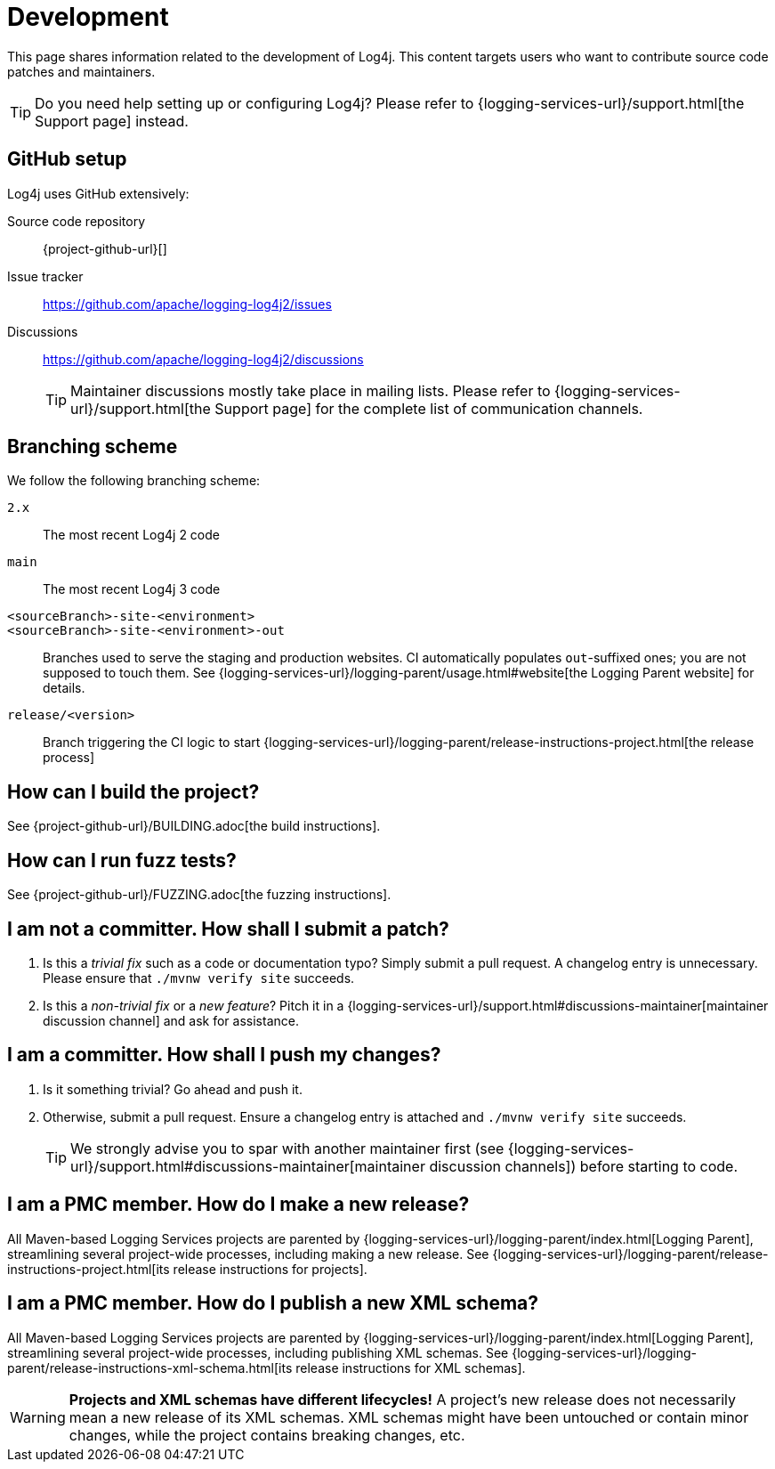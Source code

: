 ////
    Licensed to the Apache Software Foundation (ASF) under one or more
    contributor license agreements.  See the NOTICE file distributed with
    this work for additional information regarding copyright ownership.
    The ASF licenses this file to You under the Apache License, Version 2.0
    (the "License"); you may not use this file except in compliance with
    the License.  You may obtain a copy of the License at

         http://www.apache.org/licenses/LICENSE-2.0

    Unless required by applicable law or agreed to in writing, software
    distributed under the License is distributed on an "AS IS" BASIS,
    WITHOUT WARRANTIES OR CONDITIONS OF ANY KIND, either express or implied.
    See the License for the specific language governing permissions and
    limitations under the License.
////

= Development

This page shares information related to the development of Log4j.
This content targets users who want to contribute source code patches and maintainers.

[TIP]
====
Do you need help setting up or configuring Log4j?
Please refer to {logging-services-url}/support.html[the Support page] instead.
====

[#github]
== GitHub setup

Log4j uses GitHub extensively:

Source code repository:: {project-github-url}[]
Issue tracker:: https://github.com/apache/logging-log4j2/issues[]
Discussions::
https://github.com/apache/logging-log4j2/discussions[]
+
[TIP]
====
Maintainer discussions mostly take place in mailing lists.
Please refer to {logging-services-url}/support.html[the Support page] for the complete list of communication channels.
====

[#branching]
== Branching scheme

We follow the following branching scheme:

`2.x`:: The most recent Log4j 2 code

`main`:: The most recent Log4j 3 code

`<sourceBranch>-site-<environment>`::
`<sourceBranch>-site-<environment>-out`::
Branches used to serve the staging and production websites.
CI automatically populates `out`-suffixed ones; you are not supposed to touch them.
See {logging-services-url}/logging-parent/usage.html#website[the Logging Parent website] for details.

`release/<version>`::
Branch triggering the CI logic to start {logging-services-url}/logging-parent/release-instructions-project.html[the release process]

[#building]
== How can I build the project?

See {project-github-url}/BUILDING.adoc[the build instructions].

[#fuzzing]
== How can I run fuzz tests?

See {project-github-url}/FUZZING.adoc[the fuzzing instructions].

[#contributor]
== I am **not** a committer. How shall I submit a patch?

. Is this a _trivial fix_ such as a code or documentation typo?
Simply submit a pull request.
A changelog entry is unnecessary. Please ensure that `./mvnw verify site` succeeds.

. Is this a _non-trivial fix_ or a _new feature_?
Pitch it in a {logging-services-url}/support.html#discussions-maintainer[maintainer discussion channel] and ask for assistance.

[#committer]
== I am a committer. How shall I push my changes?

. Is it something trivial?
Go ahead and push it.

. Otherwise, submit a pull request.
Ensure a changelog entry is attached and `./mvnw verify site` succeeds.
+
[TIP]
====
We strongly advise you to spar with another maintainer first (see {logging-services-url}/support.html#discussions-maintainer[maintainer discussion channels]) before starting to code.
====

[#release-project]
== I am a PMC member. How do I make a new release?

All Maven-based Logging Services projects are parented by
{logging-services-url}/logging-parent/index.html[Logging Parent],
streamlining several project-wide processes, including making a new release.
See {logging-services-url}/logging-parent/release-instructions-project.html[its release instructions for projects].

[#release-xml-schema]
== I am a PMC member. How do I publish a new XML schema?

All Maven-based Logging Services projects are parented by
{logging-services-url}/logging-parent/index.html[Logging Parent],
streamlining several project-wide processes, including publishing XML schemas.
See {logging-services-url}/logging-parent/release-instructions-xml-schema.html[its release instructions for XML schemas].

[WARNING]
====
**Projects and XML schemas have different lifecycles!**
A project's new release does not necessarily mean a new release of its XML schemas.
XML schemas might have been untouched or contain minor changes, while the project contains breaking changes, etc.
====
